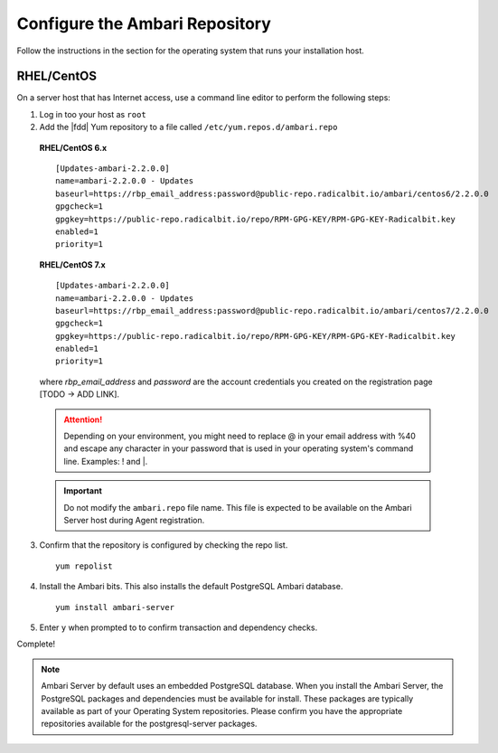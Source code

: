 Configure the Ambari Repository
===============================

Follow the instructions in the section for the operating system that runs your installation host.

RHEL/CentOS
_____________

On a server host that has Internet access, use a command line editor to perform the following steps:

1. Log in too your host as ``root``

2. Add the |fdd| Yum repository to a file called ``/etc/yum.repos.d/ambari.repo``

  **RHEL/CentOS 6.x**

  ::

    [Updates-ambari-2.2.0.0]
    name=ambari-2.2.0.0 - Updates
    baseurl=https://rbp_email_address:password@public-repo.radicalbit.io/ambari/centos6/2.2.0.0
    gpgcheck=1
    gpgkey=https://public-repo.radicalbit.io/repo/RPM-GPG-KEY/RPM-GPG-KEY-Radicalbit.key
    enabled=1
    priority=1

  **RHEL/CentOS 7.x**

  ::

    [Updates-ambari-2.2.0.0]
    name=ambari-2.2.0.0 - Updates
    baseurl=https://rbp_email_address:password@public-repo.radicalbit.io/ambari/centos7/2.2.0.0
    gpgcheck=1
    gpgkey=https://public-repo.radicalbit.io/repo/RPM-GPG-KEY/RPM-GPG-KEY-Radicalbit.key
    enabled=1
    priority=1

  where *rbp_email_address* and *password* are the account credentials you created on the registration page [TODO -> ADD LINK].

  .. Attention::
    Depending on your environment, you might need to replace @ in your email address with %40 and escape any character in your password that is used in your operating system's command line. Examples: \! and \|.

  .. Important::
    Do not modify the ``ambari.repo`` file name. This file is expected to be available on the Ambari Server host during Agent registration.

3. Confirm that the repository is configured by checking the repo list.

  ::

    yum repolist

4. Install the Ambari bits. This also installs the default PostgreSQL Ambari database.

  ::

    yum install ambari-server

5. Enter ``y`` when prompted to to confirm transaction and dependency checks.

Complete!

.. Note::
  Ambari Server by default uses an embedded PostgreSQL database. When you install the Ambari Server, the PostgreSQL packages and dependencies must be available for install. These packages are typically available as part of your Operating System repositories. Please confirm you have the appropriate repositories available for the postgresql-server packages.
